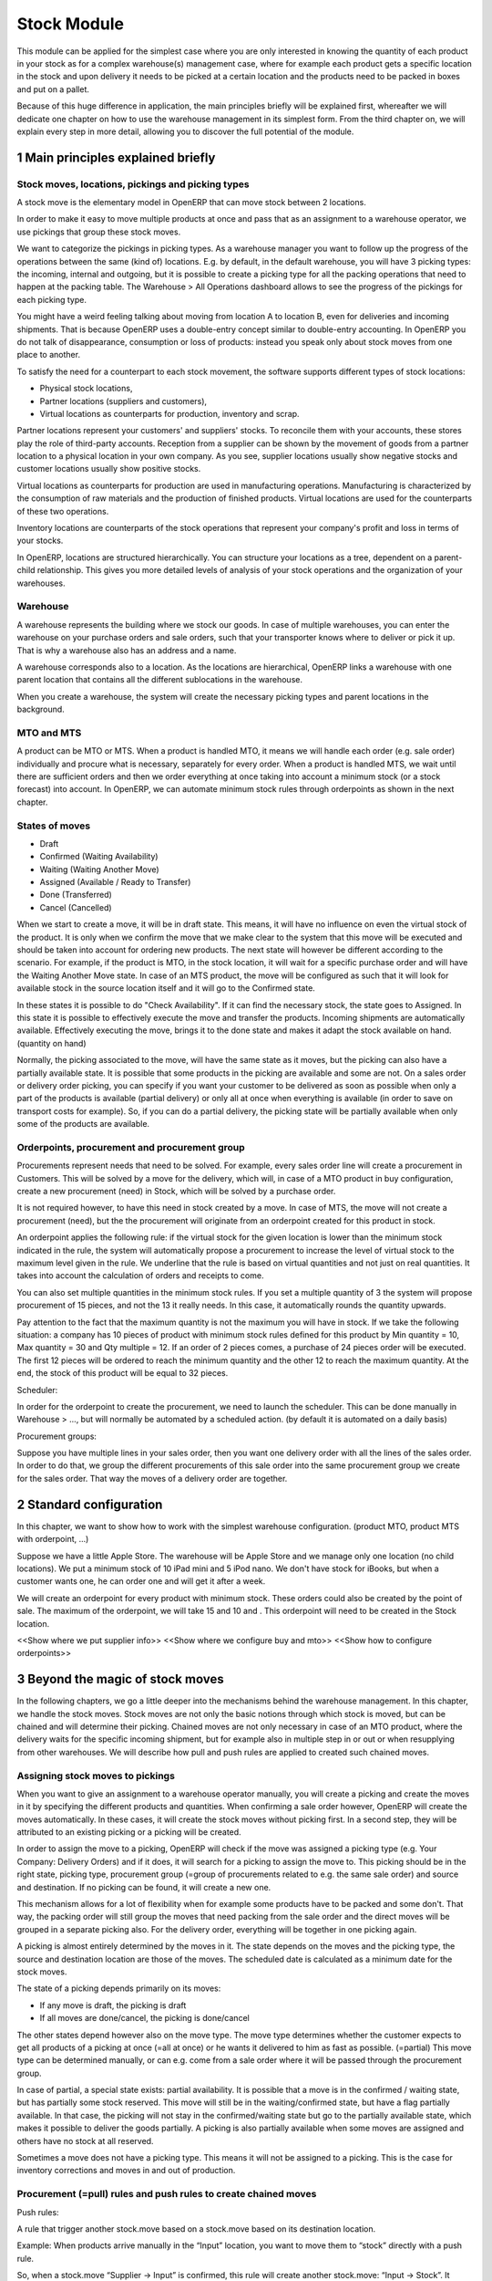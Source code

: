 Stock Module
++++++++++++

This module can be applied for the simplest case where you are only interested in knowing the quantity of each product in your stock as for a complex warehouse(s) management case, where for example each product gets a specific location in the stock and upon delivery it needs to be picked at a certain location and the products need to be packed in boxes and put on a pallet.  

Because of this huge difference in application, the main principles briefly will be explained first, whereafter we will dedicate one chapter on how to use the warehouse management in its simplest form.  From the third chapter on, we will explain every step in more detail, allowing you to discover the full potential of the module.  


1 Main principles explained briefly
***********************************

==================================================
Stock moves, locations, pickings and picking types
==================================================

A stock move is the elementary model in OpenERP that can move stock between 2 locations.  

In order to make it easy to move multiple products at once and pass that as an assignment to a warehouse operator, we use pickings that group these stock moves.  

We want to categorize the pickings in picking types.  As a warehouse manager you want to follow up the progress of the operations between the same (kind of) locations.  E.g. by default, in the default warehouse, you will have 3 picking types: the incoming, internal and outgoing, but it is possible to create a picking type for all the packing operations that need to happen at the packing table.  The Warehouse > All Operations dashboard allows to see the progress of the pickings for each picking type.  

You might have a weird feeling talking about moving from location A to location B, even for deliveries and incoming shipments.  That is because OpenERP uses a double-entry concept similar to double-entry accounting.  In OpenERP you do not talk of disappearance, consumption or loss of products: instead you speak only about stock moves from one place to another.

To satisfy the need for a counterpart to each stock movement, the software supports different types of stock locations:

* Physical stock locations,
* Partner locations (suppliers and customers),
* Virtual locations as counterparts for production, inventory and scrap.

Partner locations represent your customers' and suppliers' stocks. To reconcile them with your accounts, these stores play the role of third-party accounts. Reception from a supplier can be shown by the movement of goods from a partner location to a physical location in your own company. As you see, supplier locations usually show negative stocks and customer locations usually show positive stocks.

Virtual locations as counterparts for production are used in manufacturing operations. Manufacturing is characterized by the consumption of raw materials and the production of finished products. Virtual locations are used for the counterparts of these two operations.

Inventory locations are counterparts of the stock operations that represent your company's profit and loss in terms of your stocks.

In OpenERP, locations are structured hierarchically. You can structure your locations as a tree, dependent on a parent-child relationship. This gives you more detailed levels of analysis of your stock operations and the organization of your warehouses.



=========
Warehouse
=========

A warehouse represents the building where we stock our goods.  In case of multiple warehouses, you can enter the warehouse on your purchase orders and sale orders, such that your transporter knows where to deliver or pick it up.   That is why a warehouse also has an address and a name.  

A warehouse corresponds also to a location.  As the locations are hierarchical, OpenERP links a warehouse with one parent location that contains all the different sublocations in the warehouse.  

When you create a warehouse, the system will create the necessary picking types and parent locations in the background.  


============
MTO and MTS
============

A product can be MTO or MTS.  When a product is handled MTO, it means we will handle each order (e.g. sale order) individually and procure what is necessary, separately for every order.  When a product is handled MTS, we wait until there are sufficient orders and then we order everything at once taking into account a minimum stock (or a stock forecast) into account.  In OpenERP, we can automate minimum stock rules through orderpoints as shown in the next chapter. 

================
States of moves
================

* Draft
* Confirmed (Waiting Availability)
* Waiting (Waiting Another Move)
* Assigned (Available / Ready to Transfer)
* Done (Transferred)
* Cancel (Cancelled)

When we start to create a move, it will be in draft state.  This means, it will have no influence on even the virtual stock of the product.  It is only when we confirm the move that we make clear to the system that this move will be executed and should be taken into account for ordering new products.  The next state will however be different according to the scenario.  For example, if the product is MTO, in the stock location, it will wait for a specific purchase order and will have the Waiting Another Move state.  In case of an MTS product, the move will be configured as such that it will look for available stock in the source location itself and it will go to the Confirmed state.  

In these states it is possible to do "Check Availability".  If it can find the necessary stock, the state goes to Assigned.  In this state it is possible to effectively execute the move and transfer the products.  Incoming shipments are automatically available.  Effectively executing the move, brings it to the done state and makes it adapt the stock available on hand.  (quantity on hand)

Normally, the picking associated to the move, will have the same state as it moves, but the picking can also have a partially available state.  It is possible that some products in the picking are available and some are not.  On a sales order or delivery order picking, you can specify if you want your customer to be delivered as soon as possible when only a part of the products is  available (partial delivery) or only all at once when everything is available (in order to save on transport costs for example).  So, if you can do a partial delivery, the picking state will be partially available when only some of the products are available.  

==============================================
Orderpoints, procurement and procurement group
==============================================

Procurements represent needs that need to be solved.  For example, every sales order line will create a procurement in Customers.  This will be solved by a move for the delivery, which will, in case of a MTO product in buy configuration, create a new procurement (need) in Stock, which will be solved by a purchase order. 

It is not required however, to have this need in stock created by a move.  In case of MTS, the move will not create a procurement (need), but the the procurement will originate from an orderpoint created for this product in stock.  

An orderpoint applies the following rule: if the virtual stock for the given location is lower than the minimum stock indicated in the rule, the system will automatically propose a procurement to increase the level of virtual stock to the maximum level given in the rule.  We underline that the rule is based on virtual quantities and not just on real quantities. It takes into account the calculation of orders and receipts to come.

You can also set multiple quantities in the minimum stock rules. If you set a multiple quantity of 3 the system will propose procurement of 15 pieces, and not the 13 it really needs. In this case, it automatically rounds the quantity upwards.

Pay attention to the fact that the maximum quantity is not the maximum you will have in stock. If we take the following situation: a company has 10 pieces of product with minimum stock rules defined for this product by Min quantity = 10, Max quantity = 30 and Qty multiple = 12. If an order of 2 pieces comes, a purchase of 24 pieces order will be executed. The first 12 pieces will be ordered to reach the minimum quantity and the other 12 to reach the maximum quantity. At the end, the stock of this product will be equal to 32 pieces.

Scheduler: 

In order for the orderpoint to create the procurement, we need to launch the scheduler.  This can be done manually in Warehouse > ..., but will normally be automated by a scheduled action.  (by default it is automated on a daily basis)

Procurement groups: 

Suppose you have multiple lines in your sales order, then you want one delivery order with all the lines of the sales order.  In order to do that, we group the different procurements of this sale order into the same procurement group we create for the sales order.  That way the moves of a delivery order are together.  


2 Standard configuration
************************

In this chapter, we want to show how to work with the simplest warehouse configuration.  (product MTO, product MTS with orderpoint, ...)

Suppose we have a little Apple Store.  The warehouse will be Apple Store and we manage only one location (no child locations).  We put a minimum stock of 10 iPad mini and 5 iPod nano.  We don't have stock for iBooks, but when a customer wants one, he can order one and will get it after a week.  

We will create an orderpoint for every product with minimum stock.  These orders could also be created by the point of sale.  The maximum of the orderpoint, we will take 15 and 10 and .  This orderpoint will need to be created in the Stock location.  


<<Show where we put supplier info>>
<<Show where we configure buy and mto>>
<<Show how to configure orderpoints>>


3 Beyond the magic of stock moves
*********************************

In the following chapters, we go a little deeper into the mechanisms behind the warehouse management.  In this chapter, we handle the stock moves.  Stock moves are not only the basic notions through which stock is moved, but can be chained and will determine their picking.  Chained moves are not only necessary in case of an MTO product, where the delivery waits for the specific incoming shipment, but for example also in multiple step in or out or when resupplying from other warehouses.  We will describe how pull and push rules are applied to created such chained moves.  

=================================
Assigning stock moves to pickings
=================================

When you want to give an assignment to a warehouse operator manually, you will create a picking and create the moves in it by specifying the different products and quantities.   When confirming a sale order however, OpenERP will create the moves automatically.  In these cases, it will create the stock moves without picking first.  In a second step, they will be attributed to an existing picking or a picking will be created.  

In order to assign the move to a picking, OpenERP will check if the move was assigned a picking type (e.g. Your Company: Delivery Orders) and if it does, it will search for a picking to assign the move to.  This picking should be in the right state, picking type, procurement group (=group of procurements related to e.g. the same sale order) and source and destination.  If no picking can be found, it will create a new one. 

This mechanism allows for a lot of flexibility when for example some products have to be packed and some don't.  That way, the packing order will still group the moves that need packing from the sale order and the direct moves will be grouped in a separate picking also.  For the delivery order, everything will be together in one picking again.  

A picking is almost entirely determined by the moves in it.  The state depends on the moves and the picking type, the source and destination location are those of the moves.  The scheduled date is calculated as a minimum date for the stock moves.  

The state of a picking depends primarily on its moves: 

* If any move is draft, the picking is draft
* If all moves are done/cancel, the picking is done/cancel

The other states depend however also on the move type. The move type determines whether the customer expects to get all products of a picking at once (=all at once) or he wants it delivered to him as fast as possible. (=partial)  This move type can be determined manually, or can e.g. come from a sale order where it will be passed through the procurement group.  

In case of partial, a special state exists: partial availability.  It is possible that a move is in the confirmed / waiting state, but has partially some stock reserved.  This move will still be in the waiting/confirmed state, but have a flag partially available.  In that case, the picking will not stay in the confirmed/waiting state but go to the partially available state, which makes it possible to deliver the goods partially.  A picking is also partially available when some moves are assigned and others have no stock at all reserved.  

Sometimes a move does not have a picking type.  This means it will not be assigned to a picking.  This is the case for inventory corrections and moves in and out of production. 


================================================================
Procurement (=pull) rules and push rules to create chained moves
================================================================

Push rules:

A rule that trigger another stock.move based on a stock.move based on its destination location.  

Example: When products arrive manually in the “Input” location, you want to move them to “stock” directly with a push rule.  

So, when a stock.move “Supplier → Input” is confirmed, this rule will create another stock.move: “Input → Stock”. It allows for 3 modes: automatic (the second operation will be validated automatically), manual (the second operation must be validated manually), manual no step added. (the destination of the first move is replaced instead of creating another stock.move.

Push rules should typically only be used on incoming side when a purchase order is created manually and the goods need to be transferred to stock.  

Procurement (=pull) rules:

Pull rules are not the opposite of push rules! It’s very different as push rules impact moves and pull rules impact needs. (procurements)  It is actually better to call them procurement rules. It is however true that the push rules are applied on the destination location and pull rules on the source location.  

When a stock move is confirmed and its procurement method is 'Advanced: Apply procurement rules', it will create a procurement in the source location for the quantity of the move.  To fulfill this procurement, a procurement rule needs to be applied on this procurement.  There are several types of procurement rules with different results: move products from another location to the source location, purchase to the source location, produce towards the source location.  

A procurement does not need to be created by a stock move.  A user can create a procurement manually and from v8, a sale order creates a procurement in Customer.  When we run this procurement, it will create the delivery order based on the application of procurement rules.  

When everything goes well, the procurement will pass through the following states: 

- Confirmed: State when the procurement after the creation of the procurement
- Running: A procurement rule has been applied successfully (=> created a move or quotation or manufacturing order)
- Done: The procurement rule has been applied and the products have passed or are in the procurement's location

It is however possible that the procurement goes into Exception when no procurement rule can be found or when it is not possible to apply the rule (e.g. no supplier defined for the product).  When the products are no longer necessary, it is possible to Cancel the procurement.  

By default, the JIT scheduler is installed and the system will try to check the procurement immediately when it is confirmed.  If this would give performance issues, it is possible to uninstall this and then it will only run the procurements immediately generated by the sales order.  This will result in a delivery order, but the procurements generated by the delivery orders, will not be run.  This will however be done by the Scheduler.  

A push rule can not be applied anymore when the rule was created from a pull rule, so pull rules kind of have priority over the push rules.  


=======================================================
Procurement method of stock moves and procurement rules
=======================================================

Whether a confirmed stock move created a procurement in the source location and applied the procurement rules, depends on its procurement method.  It has to be 'Advanced: apply procurement rules and wait for availability'

When a user creates a stock move in a picking, the stock move will have its procurement method 'Default: Take from stock when available'.  This means it will not create a procurement in the source location created to the move and will try to find the products in the available stock of the source location.  This is also the most logical thing to do when some goods need to be transferred internally for example to put not much requested products to the back of the warehouse.  

If the user chooses however to change the procurement method to 'Advanced: Apply procurement rules', a procurement will be created in the source location.  And for example, creating a delivery order could lead in the simplest case (with purchase) to creating a purchase order the delivery order will be waiting for.  This is also only interesting for internal or outgoing pickings.  Incoming shipments do not need to reserve stock, so they are always 'Default: take from stock'

So, on itself, this is not too interesting.  However, when a procurement rule creates another move, it can determine the procurement method of the new move.  In other words, it can determine if the new move will again look for procurement rules or will take from the stock.  

This makes it possible to create long chains.  For example, an MTS product with pick pack ship, will start with the confirmation of a sales order.  This will create a procurement, which will create a move from Output to Customers with procurement method "Advanced: Apply procurement rules".  This will create procurement in Output.  This will continue like this until the procurement in Pack creates a stock move, which will have "Default: Take from stock" instead.  

<< Illustrate one from the chains from the Google Doc>>


<!--When we create a sale order for an MTO product, a procurement will be created in Customers.  The rules will tell that this should be solved by a move with procure method "Create Procurement" from Stock to Customers.  This move will create a procurement in its source location that will be solved by a rule telling to buy from a supplier.  That way a chain is created of moves waiting for each other.  -->


========================
Chained Moves and States
========================

It is clear that the push and procurement rules allow to create long chain of moves.  When we talk about the chaining of moves we distinguish for a move between: 

* Destination move: The next move in the chain starting in the destination location of this move
* Original moves: The previous move(s) in the chain all arriving in the source location

When a move has original moves, it can only reserve stock that passed the original moves.  This is also why the state for these moves will go to Waiting Another Move instead.  

A move can only have one destination move, but multiple orginal moves.  Suppose you have two moves that are chained.  When the first one is split, the second one has 2 original move and both moves have the same destination moves.  

If the second one is split however, the split move, won't have any original moves on itself, but will check if it has not been split from a move with original moves, and might as such also take the Waiting for Another Move state.  


<!--Chained moves can be created with procurement rules, but another type of rule exists.  Push rules can be defined on destination locations.  When a move is confirmed and a push rules is defined on its destination location, it will create a move from the previous destination location towards a new destination location.  These rules come in handy when creating purchase orders manually and we want to receive in an Input location at the gates first, before transferring them to the stock in the racks.  Push rules will not be applied when the move was created from procurement rules.  On outgoing side, push rules will normally not be used.  

One move can have several original moves, but only one destination move.  When confirming a move with original moves (or split from a move with original moves), the move will go to the waiting state (Waiting Another Move) as it will wait for its previous moves to be executed.  -->

========================================================
Applied to MTO and MTS products and sale order and dates
========================================================

The checkbox MTO in the product form is actually a procurement rule that may be applied.  This means that the delivery order from stock will be created with procurement method "Advanced: apply procurement rules" instead of "Default: take from stock".  


Lead times

All procurement operations (that is, the requirement for both production orders and purchase orders) are automatically calculated by the scheduler. But more than just creating each order, OpenERP plans the timing of each step. A planned date calculated by the system can be found on each order document.

To organize the whole chain of manufacturing and procurement, OpenERP bases everything on the delivery date promised to the customer. This is given by the date of the confirmation in the order and the lead times shown in each product line of the order. This lead time is itself proposed automatically in the field Customer Lead Time shown in the product form. This Customer Lead Time is the difference between the time on an order and that of the delivery.

To see a calculation of the lead times, take the example of the cabinet above. Suppose that the cabinet is assembled in two steps, using the two following bills of materials.

Bill of Materials for 1 SHE100 Unit


+-------------+----------+------------
| Product Code| Quantity | UoM       |
+====================================+
|SIDEPAN      |        2 | PCE       |
+-------------+----------+-----------+
|LIN040       |        1 | M         |
+-------------+----------+-----------+
|WOOD010      |     0.249| M         |
+-------------+----------+-----------+
|METC000      |        12| PCE       |
+-------------+----------+-----------+

Bill of Materials for 2 SIDEPAN Units


+-------------+----------+------------
| Product Code| Quantity | UoM       |
+====================================+
| WOOD002     |      0.17| M         |
+-------------+----------+------------

The SIDEPAN is made from an order using the workflow shown. The WOOD002 is purchased on order and the other products are all found in stock. An order for the product SHE100 will then generate two production orders (SHE100 and SIDEPAN) then produce two purchase orders for the product WOOD002. Product WOOD002 is used in the production of both SHE100 and SIDEPAN. Set the lead times on the product forms to the following:

+-------------+-------------------+------------------------+---------------------+
|Product Code |Customer Lead Time |Manufacturing Lead Time |Supplier Lead Time   |
+================================================================================+
|SHE100       | 30 days           | 5 days                 |                     |
+-------------+-------------------+------------------------+---------------------+
|SIDEPAN      |                   | 10 days                |                     |
+-------------+-------------------+------------------------+---------------------+
|WOOD002      |                   |                        | 5 days              |
+-------------+-------------------+------------------------+---------------------+

A customer order placed on the 1st January will set up the following operations and lead times:

Delivery SHE100: 31 January (=1st January + 30 days),

Manufacture SHE100: 26 January (=31 January – 5 days),

Manufacture SIDEPAN: 16 January (=26 January – 10 days),

Purchase WOOD002 (for SHE100): 21 January (=26 January – 5 days),

Purchase WOOD002 (for SIDEPAN): 11 January (=16 January – 5 days).

In this example, OpenERP will propose placing two orders with the supplier of product WOOD002. Each of these orders can be for a different planned date. Before confirming these orders, the purchasing manager could group (merge) these orders into a single order.

Security Days

The scheduler will plan all operations as a function of the time configured on the products. But it is also possible to configure these factors in the company. These factors are then global to the company, whatever the product concerned may be. In the description of the company, on the Configuration tab, you find the following parameters:

Scheduler Range Days: all the procurement requests that are not between today and today plus the number of days specified here are not taken into account by the scheduler.

Manufacturing Lead Time: number of additional days needed for manufacturing,

Purchase Lead Time: additional days to include for all purchase orders with this supplier,

Security Days: number of days to deduct from a system order to cope with any problems of procurement, 


It is important to make a difference between production orders and purchase orders that are chained until the sale order (MTO) or when the chain is interrupted somewhere by an orderpoint.  When the scheduler creates the procurement of an orderpoint, the date is again today, so orders for an orderpoint need to be delivered faster, than in case of an MTO. 



4 Complex logistic flows
************************

<<Check setting needed to activate>>

In the previous chapter, we talked about procurement rules and how they were applied.  We have not talked yet about when these procurement rules can be applied and how to configure them.  

A lot of Warehouses have input docks and output docks or have a packing zone where people want to repack the packages for the customer.  This can become quite complex and in order to manage this better, we group procurement rules and push rules into routes before having them applied to product, product categories, warehouses, ...  

Using these routes is simple as you just need to select them on e.g. a product or product category, but configuring them correctly is a little more difficult.  This is the reason why OpenERP will create the necessary routes automatically when you create a new warehouse.  Configuring the warehouse can then be a simple as choosing two step incoming and 3 step delivery, will always be supplied from warehouse B, will be purchased, ...

We will however explain the routes as you might maybe enhance the basic config from OpenERP.  

======
Routes
======

A Route is a collection of procurement rules and push rules.  Routes can be applied on:

* Product
* Product Category
* Warehouse
* Sale Order Line (activated through setting Settings > Configuration > Sales > Choose MTO, Dropship, ... on sale order lines)

If they can be applied on these models can be specified on the route itself.  For example, you could create a route 'buy' with the purchase procurement rule from stock in it allowed to be selected on Product Category.  Then you could go to the product category e.g. Purchased Goods and add it there. When a procurement is made in stock for the products in this category, the system will try to create purchase orders for it.  



===============================================================================
How does the system choose the correct procurement rule
===============================================================================

When a sales order creates a procurement it passes some useful information to it.  First, a sales order has a warehouse where the goods need to be picked up.  This warehouse will be copied on the procurement.  For example, when you have a procurement in Customers, but you know it has to be delivered from Warehouse WH, it can add a route with a procurement rule from WH/Stock to Customers and it will not apply a procurement rule from WH2/Stock to Customers.  Second, it is possible to supply an extra route on the sale order line itself.  This can come in handy when you decide on the sale order what route to follow e.g. if you sometimes decide to do dropshipping, you could enter it there.  These routes are copied on the procurement related to the sale order line.  

These routes on the procurement itself can also come in handy when the procurement can not find a suitable rule.  By adding a route, you can solve the procurement according to the situation.  (e.g. a certain product needs to be manufactured sometimes or bought sometimes) 

When OpenERP needs to find a procurement/push rule, it will check the routes that can be applied to the procurement as follows:  

* It will try to find a rule from the route(s) on the procurement first
* If it does not find any, it will try to find a rule from the route(s) on the product and product category (+ its parents)
* If it does not find any there, it will try to find a rule from the route(s) on the warehouse

If in any of these cases, multiple rules are found, it will select the rule with the highest sequence.  This sequence can be changed in Warehouse > Routes (drag/drop the lines).  Normally, this will play almost no role.  

Actually, when you select MTO on a product, this is a route that is chosen.  As in the basic configuration, it is defined on the product. (it is shown in the product form in a special widget that shows all the possible elements it could have in the one2many and you can select them)  As such, this route will be chosen over the standard route and will have a rule that puts procure method "Create Procurement on Source" to stock. In the route MTO all such rules for all warehouses will be put in the standard configuration.  

The reason behind such a configuration is that in most situations, the routes followed through the warehouse are the same for almost all products.  The exceptions on it can be defined for certain product categories or products.  Some things like MTO or buy/manufacture might be better to put on product level.  And then it is still possible that you change your mind on the sales order line.  


================================================
How does the system choose the correct push rule
================================================

Searching for a push rule is quite similar as for the pull rule.  It will however just search for the routes in the product and product category and afterwards it will search among all the routes. (???)


=======================
Simple Warehouse config
=======================

When you activate setting <<Activate push/pull rules >> and go to Warehouse > Warehouse and select a Warehouse (or create a new), you will have a simplified way to configure these routes without worrying about its complexity.  

For the incoming and outgoing shipments, you can supply how many steps are needed to receive or ship goods.  This allows you e.g. to receive at the docks, and move the goods later on into a precise location in your racks.  It can also be interesting to do some quality control.  For shipping, you can also put your products at the gates first, but you might also want to package them at a separate location before bringing them at the gates. These routes will be directly related to the warehouse.  

If you check Purchase or Manufacture to resupply this warehouse, if a product is manufacture/buy, it will also be able to buy/manufacture from/in this warehouse. 

When you put a Default Resupply Warehouse, goods will always be supplied from this other Warehouse.  

You can choose multiple resupply warehouses.  These are selectable on the product / product category.  This is used when some products are supplied from one warehouse and others from another.  


===========================================
What happens behind simple warehouse config
===========================================

The wizard will create all the necessary locations and picking types to support the selected settings.  

The Incoming shipments and Outgoing shipments routes are bundled into routes that are on the warehouse.  So, if you choose that warehouse, it will choose the route by default.  The incoming routes will also have the push rules associated with them.  

The purchase to resupply is a procurement rule added to the buy route, which will also buy to this warehouse.   

Also crossdock is added as a route to the warehouse.  This can be added on specific products and product categories that upon arrival are almost immediately transferred to the customer.  (might be mostly the case with mto products)



5 Reservation of stock and doing pack operations
************************************************

===========================================
Quants, reservations and removal strategies
===========================================

When the state of a move needs to pass from confirmed/waiting to assigned and the move is not an incoming shipment, the necessary stock (=quants) needs to be reserved.  

We need to consider the following when reserving stock:

* If there are original moves, the stock has to come from these moves
* If there are no original moves, it can take from the source location, but only if this stock has not been reserved on other moves.  If the user would want to take from other moves, he can unreserve those.  
* Also in case of returned moves, the system will check if the stock was moved by the move it was returned from. 
* When choosing the stock, we need to take into account the removal strategy.  

The removal strategy determines the order which stock gets reserved first.  By default the removal strategy is FIFO (First In First Out).  

A different removal strategy can be defined by product category and location.  For example, for a certain category of products LIFO (Last In First Out) could be chosen when taking products from its stock location.  



==================
Packages and lots
==================

Quants (stock) can be put in a package and a package can be put in another package.  The same hierarchical structure can be used as for locations.  When pack A is put in pack B, its full name becomes PACK B / PACK A.  


Lots are always linked to a certain product and can be put as being required depending on the incoming/outgoing/full traceability selected on the product. If in a picking you do not select a lot, it can take any lot (or even without lot).  If you select a lot, it has to take it. 



=======================
Pack operations
=======================

In order to define the operations that can be proposed / executed by the bar code interface, we create / process pack operations.  The stock moves itself will tell nothing about (from) which package / location/lot to take, in which location / package to put the goods.  That is the job of the pack operations.  

There are actually 2 types of pack operation: 

* Take entire package
* Take products from a certain package or not in a package


=========================
Preparing pack operations
=========================

If a picking will be processed by the bar code scanner, OpenERP will propose the pack operations that need to be executed.  If it is an incoming shipment, it will be based on the moves, otherwise it will use the stock that has been reserved already.  

The moves or reserved stock (quants) will be grouped by:

* Lot: lot of the quant or empty if from stock move
* Product: product of the quant or stock move
* Package: the package from the quant or empty if from stock move
* Source location: the location of the quant or the source location of the move
* Destination location: For that we need to apply the putaway strategies

The putway strategies are similar to the removal strategies, but determine for the original destination location a child location where the goods should be deposited (instead as for the source location).  By default, there is no putaway strategy defined on the destination location.  In that case, the goods will be deposited in the destination location of the move.  In the stock module, there is one putaway strategy: fixed location.  For each such strategy you can also specify the related location.  Of course, based on this, custom developments make it possible to implement the putaway strategy you want (as it is applied on all of the stock being moved at once).

For the reserved stock, OpenERP will try to find as many packages (and as high-level) as possible for which the stock is entirely reserved and the destination location is the same for every piece of stock.  That way, the operator knows he can simply move the package to the destination location, instead of having to open the box and split the quantities.  

An example might illustrate this further:

Some pallets with product A and some mixed pallets with product A en B are placed at the gates and need to be moved to stock.  A picking proposes to move all products A and B to stock.  Product A has loc A as fixed location putaway strategy and product B has loc B as fixed location.  In the pack operations, OpenERP will make an operation by pack for all pallets with only product A all to the loc A.  For the mixed pallets, it won't be able to make one pack operation.  It will say: move the product A from the mixed pallet to loc A and move the product B from the mixed pallet to loc B.  


============
Unreserving
============
If we want to use a certain piece of stock on another picking instead of the picking selected, we can unreserve this piece of stock by clicking on the Unreserve button of the picking.  

It is however possible that during the pack operations, the warehouse operator has chosen the stock from another location.  In that case, other quants need to be reserved also.  When processing this picking further on, the system will unreserve the stock and do the reserve process again, taking into account the created pack operations from the bar code scanner interface.  


===============================================
Bar code interface and checking pack operations
===============================================

A picking can be processed in the back-office interface by processing the moves, but then it will not be possible to do pack operations or change the locations.  

If you choose in "Enter Transfer details" in the picking, the system will prepare the pack operations and you will be guided to the bar code interface.  

Also in the Warehouse > All Operations, it is possible to change to the bar code interface and do all the pickings at once.  

When using the bar code interface, the pack operations will be prepared as explained above.  In the bar code interface it is then possible to change the prepared pack operations to the effective operations the warehouse operator executed.  

- The operator can filter the operations on product/pack/source location
- The operator should fill in the quantity on the filtered line.  He should type enter to confirm.  If the quantity is correct, the line will become green.  
- The operator might put the products in a new pack
- Afterwards, the operator can process the products and mark as done.  That way they will get into operations done, instead of todo.  
- The operator can also change source/destination location

- If everything has been done, he can do "Create backorder", and then he needs to check if all the products have been done or not.  If only part has been done, OpenERP needs to create a backorder for it.  It is however more complicated than that.  The operator could have chosen other source/destination location or even create new pack operations with new products.  

In order to manage all these possible changes, in the background, OpenERP is going to do a matching between the pack operations executed by the warehouse operator and the moves given as assignment beforehand.  
It is also possible that the operator chooses other stock than was reserved at forehand.  In that case, OpenERP will need to redo the reservation of the stock.  

The matching of the pack operations and stock moves will determine if extra moves need to be created or if some moves need to go (partially) into backorder.  


6 Transferring
***************


=====================
Actual transferring
=====================

If there are no pack operations, it will process the move as such. (with only the information from the move)  

In case of pack operations: 

First it will check the matching between pack operations and moves and create the necessary extra moves or backorder.  After having split the moves and created the extra, it can be necessary to rereserve the quants and recompute the matching.  After having done that, it will process all the moves that need to be done.  It will look at the matchings between the move and the pack operations and take them into account.  That way it will take the correct quants from the pack operation and put it in the correct pack and destination location

======================
Negative stocks
======================

It is still possible that upon transferring for an internal shipment or delivery, the necessary quants or stock can not be found.  In that case, it will create negative stock (negative quants).    

When later on, a move brings in some goods that correspond to this negative stock, the quant can be reconciled with it.  This will however not happen if this incoming quant has a chained move to another location.  

Normally, chained moves have to take from their original moves.  Only when you do force assign a move with original moves it can also take from the regular stock that is not chained.  It will however not assign this stock before actually doing the transfer.  


7 Returns and cancellation
***************************

========================
Returns
========================

It is possible to create a return on a done picking.  This wizard will propose to return everything that is still in the destination location.  If it can't find stock from the original move, it will create negative quants.  


======================
Cancellation
======================

When you cancel a procurement, it will cancel everything in the backwards direction. When you cancel a move itself, it will cancel in the forward direction. 

This will happen only if the move has the attribute 'Propagate Cancel and Split' set to true.  Also, when a procurement rule (or a push rule) is applied to create another move, it will copy its 'Propagate Cancel and Split' on the move.  


8 Inventory
***********

When you start using OpenERP, you might have an inventory to start from.  (Starting Inventory)  You will enter all the products that are in the warehouse and OpenERP will put them in this position.  When you validate this inventory, OpenERP will create the necessary stock moves that will go from Inventory Loss to these locations.  

It is possible that operations in the warehouse are not well registered and the stock in OpenERP does not correspond exactly to the physical stock in the warehouse.  Of course, you do not want this to happen, but errors do happen and a way to solve these mistakes, is to check the inventory once and a while.  Most companies will do an entire inventory yearly.  

You can decide to do a certain product or a certain location.  So, you are not required to do all the inventory at once.  In a next step OpenERP will propose all the current stock in the system.  When you correct this stock, OpenERP will create the necessary moves in a second tab.  The inventory is done, when these moves are all transferred.  



9 Examples pick pack ship
**************************






























